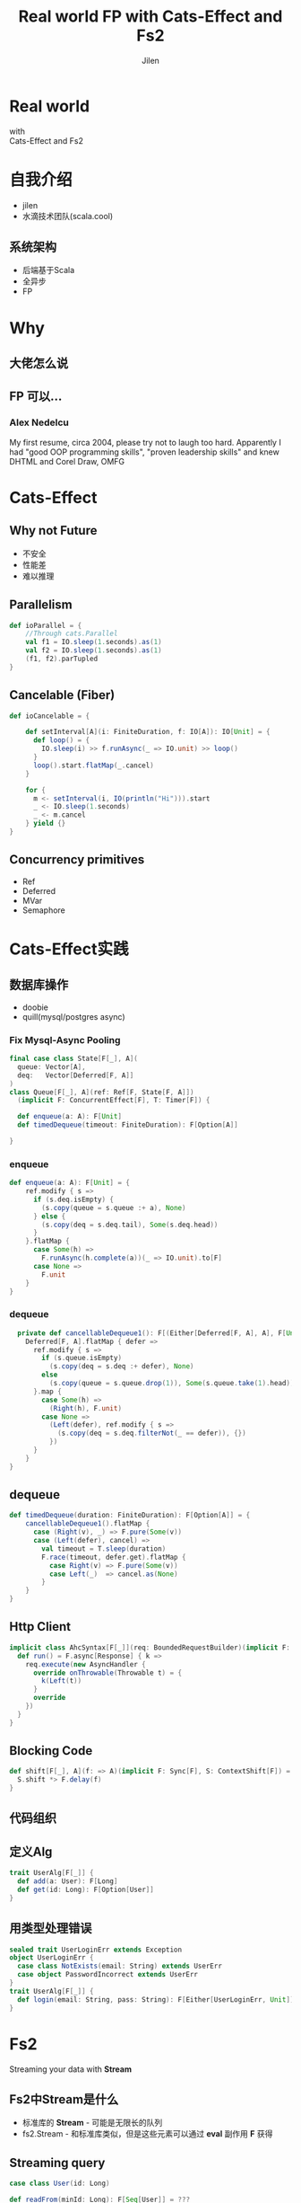 #+OPTIONS: num:nil toc:nil \n:t reveal_single_file:nil
#+REVEAL_THEME: solarized
#+REVEAL_TRANS: Slide
#+Title: Real world FP with Cats-Effect and Fs2
#+Author: Jilen
#+Email: jilen.zhang@gmail.com

* Real world
  with
  Cats-Effect and Fs2
* 自我介绍
+ jilen
+  水滴技术团队(scala.cool)
** 系统架构
+ 后端基于Scala
+ 全异步
+ FP
* Why
** 大佬怎么说
   #+NAME:   fig:SED-HR4049
   [[./img/john.png]]
** FP 可以...
*** Alex Nedelcu
    My first resume, circa 2004, please try not to laugh too hard. Apparently I had "good OOP programming skills", "proven leadership skills" and knew DHTML and Corel Draw, OMFG
*** [[./img/alex0.jpg]]
*** [[./img/alex.png]]

* Cats-Effect

** Why not Future
   #+CAPTION: IO vs Future
   #+NAME:   tab:features

   - 不安全
   - 性能差
   - 难以推理


** Parallelism
   #+BEGIN_SRC scala
def ioParallel = {
    //Through cats.Parallel
    val f1 = IO.sleep(1.seconds).as(1)
    val f2 = IO.sleep(1.seconds).as(1)
    (f1, f2).parTupled
}
   #+END_SRC

** Cancelable (Fiber)
   #+BEGIN_SRC scala
def ioCancelable = {

    def setInterval[A](i: FiniteDuration, f: IO[A]): IO[Unit] = {
      def loop() = {
        IO.sleep(i) >> f.runAsync(_ => IO.unit) >> loop()
      }
      loop().start.flatMap(_.cancel)
    }

    for {
      m <- setInterval(i, IO(println("Hi"))).start
      _ <- IO.sleep(1.seconds)
      _ <- m.cancel
    } yield {}
}
   #+END_SRC

** Concurrency primitives
   + Ref
   + Deferred
   + MVar
   + Semaphore

* Cats-Effect实践

** 数据库操作
   + doobie
   + quill(mysql/postgres async)

*** Fix Mysql-Async Pooling

    #+BEGIN_SRC scala
final case class State[F[_], A](
  queue: Vector[A],
  deq:   Vector[Deferred[F, A]]
)
class Queue[F[_], A](ref: Ref[F, State[F, A]])
  (implicit F: ConcurrentEffect[F], T: Timer[F]) {

  def enqueue(a: A): F[Unit]
  def timedDequeue(timeout: FiniteDuration): F[Option[A]]

}

    #+END_SRC

*** enqueue
     #+BEGIN_SRC scala
def enqueue(a: A): F[Unit] = {
    ref.modify { s =>
      if (s.deq.isEmpty) {
        (s.copy(queue = s.queue :+ a), None)
      } else {
        (s.copy(deq = s.deq.tail), Some(s.deq.head))
      }
    }.flatMap {
      case Some(h) =>
        F.runAsync(h.complete(a))(_ => IO.unit).to[F]
      case None =>
        F.unit
    }
}
     #+END_SRC
*** dequeue
#+BEGIN_SRC scala
  private def cancellableDequeue1(): F[(Either[Deferred[F, A], A], F[Unit])] = {
    Deferred[F, A].flatMap { defer =>
      ref.modify { s =>
        if (s.queue.isEmpty)
          (s.copy(deq = s.deq :+ defer), None)
        else
          (s.copy(queue = s.queue.drop(1)), Some(s.queue.take(1).head))
      }.map {
        case Some(h) =>
          (Right(h), F.unit)
        case None =>
          (Left(defer), ref.modify { s =>
            (s.copy(deq = s.deq.filterNot(_ == defer)), {})
          })
      }
    }
}
#+END_SRC

** dequeue
#+BEGIN_SRC scala
def timedDequeue(duration: FiniteDuration): F[Option[A]] = {
    cancellableDequeue1().flatMap {
      case (Right(v), _) => F.pure(Some(v))
      case (Left(defer), cancel) =>
        val timeout = T.sleep(duration)
        F.race(timeout, defer.get).flatMap {
          case Right(v) => F.pure(Some(v))
          case Left(_)  => cancel.as(None)
        }
    }
}
#+END_SRC

** Http Client

#+BEGIN_SRC scala
implicit class AhcSyntax[F[_]](req: BoundedRequestBuilder)(implicit F: Async[F]) {
  def run() = F.async[Response] { k =>
    req.execute(new AsyncHandler {
      override onThrowable(Throwable t) = {
        k(Left(t))
      }
      override
    })
  }
}
#+END_SRC

** Blocking Code

#+BEGIN_SRC scala
def shift[F[_], A](f: => A)(implicit F: Sync[F], S: ContextShift[F]) = {
  S.shift *> F.delay(f)
}
#+END_SRC

** 代码组织

** 定义Alg
#+BEGIN_SRC scala
trait UserAlg[F[_]] {
  def add(a: User): F[Long]
  def get(id: Long): F[Option[User]]
}
#+END_SRC

** 用类型处理错误

#+BEGIN_SRC scala
sealed trait UserLoginErr extends Exception
object UserLoginErr {
  case class NotExists(email: String) extends UserErr
  case object PasswordIncorrect extends UserErr
}
trait UserAlg[F[_]] {
  def login(email: String, pass: String): F[Either[UserLoginErr, Unit]]
}
#+END_SRC

* Fs2

Streaming your data with *Stream*

** Fs2中Stream是什么
   + 标准库的 *Stream* - 可能是无限长的队列
   + fs2.Stream - 和标准库类似，但是这些元素可以通过 *eval* 副作用 *F* 获得

** Streaming query
#+BEGIN_SRC scala
case class User(id: Long)

def readFrom(minId: Long): F[Seq[User]] = ???
def sendMsg(u: User): F[Unit]

def stream() = {
  def loop(from: Long): Stream[F, User] =
    Stream.eval(readFrom(from)).flatMap {
      case us if !us.isEmpty => Stream.emits(us) ++ loop(us.map(_.id).max)
      case us => Stream.empty
    }
  }
}
stream().evalMap(sendMsg)
#+END_SRC

** Prallel process
#+BEGIN_SRC scala
 stream().mapAsync(100)(sendMsg)
#+END_SRC

** Streaming mysql binlog
#+BEGIN_SRC scala
def stream[F[_]](cli: BinaryLogClient)(implicit F: ConcurrentEffect[F]) = {

    def register(queue: Queue[F, Event]) = F.delay {
      cli.registerEventListener(new BinaryLogClient.EventListener() {
        override def onEvent(event: Event) {
          F.toIO(queue.enqueue1(event)).unsafeRunSync() //Blocking
        }
      })
      cli.connect(3000) //Spawns in new Thread
    }

    Stream.bracket {
      Queue.bounded[F, Event](1000).flatTap(register)
    } {
      _ => F.delay(cli.disconnect())
    }.flatMap(q => q.dequeueAvailable)

}
#+END_SRC

** Backpuress with Queue
 + bounded
 + unbounded
 + circularBuffer

** Merge
#+BEGIN_SRC scala
def merge[F[_]: ConcurrentEffect, A] {
    def fromQuery: Stream[F, A] = ???
    def fromRealtime: Stream[F, A] = ???
    def stream = fromQuery.merge(fromRealtime)
}
#+END_SRC

** ParJoin

#+BEGIN_SRC scala
def parJoin[F[_]: ConcurrentEffect, A] = {
    def users: Stream[F, User] = ???
    def orders(uid: Long): Stream[F, Order] = ???
    users.map(u => orders(u.id)).parJoin(100)
}
#+END_SRC

** More

+ Signal
+ Topic

* Thanks
